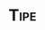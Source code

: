 #+TITLE: \textsc{Tipe}
#+AUTHOR:
#+DATE:
#+OPTIONS: texht:t
#+LATEX_CLASS: my_article
#+LATEX_CLASS_OPTIONS:
#+LATEX_HEADER:
#+LATEX_HEADER_EXTRA:

#+TODO: TODO(t) | FAIT(f)
#+TODO: RÉFLÉCHIR(r) RÉDIGER(w) CORRIGER(c) | PRÊT(p)


#+BEGIN_ABSTRACT

#+END_ABSTRACT
#+LATEX: \newpage
#+TOC: headlines 2
#+LATEX: \newpage

* À faire 							   :noexport:
** TODO Trouver un sujet [33%]
*** FAIT Télécharger documents
    CLOSED: [2016-09-17 sam. 20:15]
*** TODO Préciser enjeux blindage
*** TODO Préciser enjeux effet dièdre
** TODO Regarder programme MP
** TODO Se documenter sur la modélisation numérique des ondes
** TODO Consulter documents papiers [0/4]
  - [ ] [[http://www.theses.fr/2002ENPC0205][Modélisation numérique des vibrations d'un pneumatique et de la
  propagation du bruit de contact]], Ali Fadavi
  - [ ] [[http://www.worldcat.org/title/elaboration-dun-modele-simple-pour-lemission-acoustique-dun-pneumatique-dautomobile/oclc/19232339&referer%3Dbrief_results][Elaboration d'un modèle simple pour l'émission acoustique d'un
  pneumatique d'automobile]]
  - [ ] [[https://trid.trb.org/view.aspx?id%3D1011044][Phenomènes d'effet dièdre dans le bruit de contact pneumatique/chaussée]]
  - [ ] [[http://www.theses.fr/2005BOR13086][Modélisation et optimisation de blindage électromagnétique multicouche
    en utilisant un algorithme génétique]]
